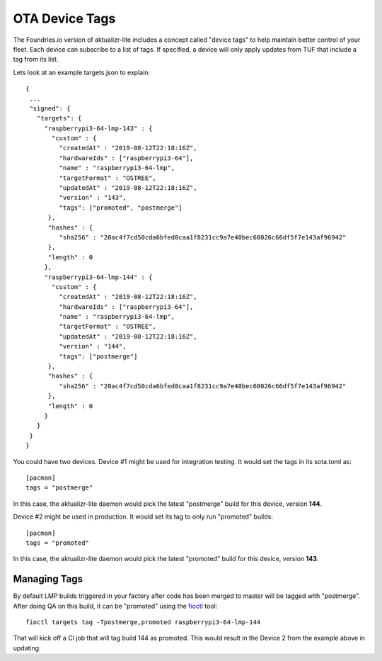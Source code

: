 .. _ref-device-tags:

OTA Device Tags
===============

The Foundries.io version of aktualizr-lite includes a concept called "device
tags" to help maintain better control of your fleet. Each device can subscribe
to a list of tags. If specified, a device will only apply updates from TUF that
include a tag from its list.

Lets look at an example targets.json to explain::

 {
  ...
  "signed": {
    "targets": {
      "raspberrypi3-64-lmp-143" : {
        "custom" : {
          "createdAt" : "2019-08-12T22:18:16Z",
          "hardwareIds" : ["raspberrypi3-64"],
          "name" : "raspberrypi3-64-lmp",
          "targetFormat" : "OSTREE",
          "updatedAt" : "2019-08-12T22:18:16Z",
          "version" : "143",
          "tags": ["promoted", "postmerge"]
       },
       "hashes" : {
          "sha256" : "20ac4f7cd50cda6bfed0caa1f8231cc9a7e40bec60026c66df5f7e143af96942"
       },
       "length" : 0
      },
      "raspberrypi3-64-lmp-144" : {
        "custom" : {
          "createdAt" : "2019-08-12T22:18:16Z",
          "hardwareIds" : ["raspberrypi3-64"],
          "name" : "raspberrypi3-64-lmp",
          "targetFormat" : "OSTREE",
          "updatedAt" : "2019-08-12T22:18:16Z",
          "version" : "144",
          "tags": ["postmerge"]
       },
       "hashes" : {
          "sha256" : "20ac4f7cd50cda6bfed0caa1f8231cc9a7e40bec60026c66df5f7e143af96942"
       },
       "length" : 0
      }
    }
  }
 }

You could have two devices. Device #1 might be used for integration testing. It
would set the tags in its sota.toml as::

 [pacman]
 tags = "postmerge"

In this case, the aktualizr-lite daemon would pick the latest "postmerge" build
for this device, version **144**.

Device #2 might be used in production. It would set its tag to only run
"promoted" builds::

 [pacman]
 tags = "promoted"

In this case, the aktualizr-lite daemon would pick the latest "promoted" build
for this device, version **143**.

Managing Tags
-------------

By default LMP builds triggered in your factory after code has been merged to
master will be tagged with "postmerge". After doing QA on this build, it can
be "promoted" using the fioctl_ tool::

 fioctl targets tag -Tpostmerge,promoted raspberrypi3-64-lmp-144

That will kick off a CI job that will tag build 144 as promoted. This would
result in the Device 2 from the example above in updating.

.. _fioctl:
   https://github.com/foundriesio/fioctl/releases
